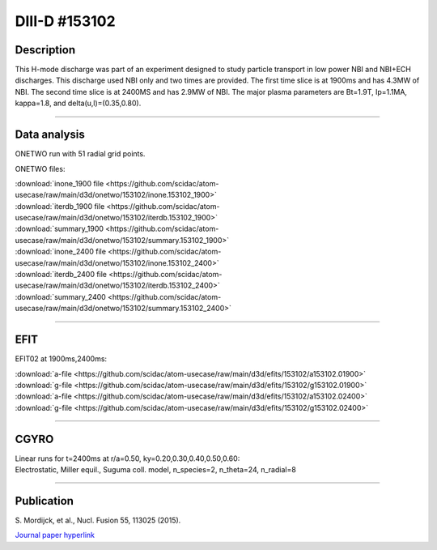 DIII-D #153102
==============

Description
-----------

This H-mode discharge was part of an experiment designed
to study particle transport in low power NBI and NBI+ECH discharges.
This discharge used NBI only and two times are provided. The
first time slice is at 1900ms and has 4.3MW of NBI. The second
time slice is at 2400MS and has 2.9MW of NBI. The major plasma 
parameters are Bt=1.9T, Ip=1.1MA, kappa=1.8, and delta(u,l)=(0.35,0.80). 

----

Data analysis
-------------

ONETWO run with 51 radial grid points.

ONETWO files:

| :download:`inone_1900 file <https://github.com/scidac/atom-usecase/raw/main/d3d/onetwo/153102/inone.153102_1900>`
| :download:`iterdb_1900 file <https://github.com/scidac/atom-usecase/raw/main/d3d/onetwo/153102/iterdb.153102_1900>`
| :download:`summary_1900 <https://github.com/scidac/atom-usecase/raw/main/d3d/onetwo/153102/summary.153102_1900>`
| :download:`inone_2400 file <https://github.com/scidac/atom-usecase/raw/main/d3d/onetwo/153102/inone.153102_2400>`
| :download:`iterdb_2400 file <https://github.com/scidac/atom-usecase/raw/main/d3d/onetwo/153102/iterdb.153102_2400>`
| :download:`summary_2400 <https://github.com/scidac/atom-usecase/raw/main/d3d/onetwo/153102/summary.153102_2400>`

.. toggle-header::
   :header: **Reviewplus time traces**

   .. figure:: ../images/revplus/153102-revplus.png

----

EFIT
----

EFIT02 at 1900ms,2400ms:

| :download:`a-file <https://github.com/scidac/atom-usecase/raw/main/d3d/efits/153102/a153102.01900>`
| :download:`g-file <https://github.com/scidac/atom-usecase/raw/main/d3d/efits/153102/g153102.01900>`
| :download:`a-file <https://github.com/scidac/atom-usecase/raw/main/d3d/efits/153102/a153102.02400>`
| :download:`g-file <https://github.com/scidac/atom-usecase/raw/main/d3d/efits/153102/g153102.02400>`

.. toggle-header::
   :header: **Plots of EFIT at 1900ms**

   .. figure:: ../efits/153102_1900-efit.png

.. toggle-header::
   :header: **Plots of EFIT at 2400ms**

   .. figure:: ../efits/153102_2400-efit.png

----

CGYRO
-----

| Linear runs for t=2400ms at r/a=0.50, ky=0.20,0.30,0.40,0.50,0.60:
| Electrostatic, Miller equil., Suguma coll. model, n_species=2, n_theta=24, n_radial=8

.. toggle-header::
   :header: **Plot of gamma,omega vs time, ky=0.20**

   .. figure:: ../cgyro/153102_2400-cgyro-lin-r0.50ky0.20-gamma.png

.. toggle-header::
   :header: **Plot of phi vs theta, ky=0.20**

   .. figure:: ../cgyro/153102_2400-cgyro-lin-r0.50ky0.20-phi.png

.. toggle-header::
   :header: **Plot of gamma,omega vs time, ky=0.30**

   .. figure:: ../cgyro/153102_2400-cgyro-lin-r0.50ky0.30-gamma.png

.. toggle-header::
   :header: **Plot of phi vs theta, ky=0.30**

   .. figure:: ../cgyro/153102_2400-cgyro-lin-r0.50ky0.30-phi.png

.. toggle-header::
   :header: **Plot of gamma,omega vs time, ky=0.40**

   .. figure:: ../cgyro/153102_2400-cgyro-lin-r0.50ky0.40-gamma.png

.. toggle-header::
   :header: **Plot of phi vs theta, ky=0.40**

   .. figure:: ../cgyro/153102_2400-cgyro-lin-r0.50ky0.40-phi.png

.. toggle-header::
   :header: **Plot of gamma,omega vs time, ky=0.50**

   .. figure:: ../cgyro/153102_2400-cgyro-lin-r0.50ky0.50-gamma.png

.. toggle-header::
   :header: **Plot of phi vs theta, ky=0.50**

   .. figure:: ../cgyro/153102_2400-cgyro-lin-r0.50ky0.50-phi.png

.. toggle-header::
   :header: **Plot of gamma,omega vs time, ky=0.60**

   .. figure:: ../cgyro/153102_2400-cgyro-lin-r0.50ky0.60-gamma.png

.. toggle-header::
   :header: **Plot of phi vs theta, ky=0.60**

   .. figure:: ../cgyro/153102_2400-cgyro-lin-r0.50ky0.60-phi.png

----

Publication
-----------

| S. Mordijck, et al., Nucl. Fusion 55, 113025 (2015).
`Journal paper hyperlink <https://doi.org/10.1088/0029-5515/55/11/113025>`__
